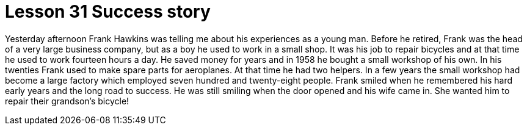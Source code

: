 = Lesson 31 Success story

Yesterday afternoon Frank Hawkins was telling me about his experiences as a young man. Before he retired, Frank was the head of a very large business company, but as a boy he used to work in a small shop. It was his job to repair bicycles and at that time he used to work fourteen hours a day. He saved money for years and in 1958 he bought a small workshop of his own. In his twenties Frank used to make spare parts for aeroplanes. At that time he had two helpers. In a few years the small workshop had become a large factory which employed seven hundred and twenty-eight people. Frank smiled when he remembered his hard early years and the long road to success. He was still smiling when the door opened and his wife came in. She wanted him to repair their grandson's bicycle!